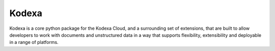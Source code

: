 Kodexa
-----

Kodexa is a core python package for the Kodexa Cloud, and a surrounding set of extensions, that are built to allow
developers to work with documents and unstructured data in a way that supports flexibility, extensibility and deployable
in a range of platforms.



